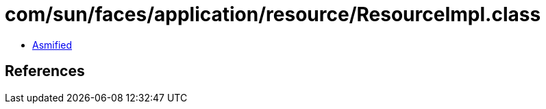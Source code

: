 = com/sun/faces/application/resource/ResourceImpl.class

 - link:ResourceImpl-asmified.java[Asmified]

== References

